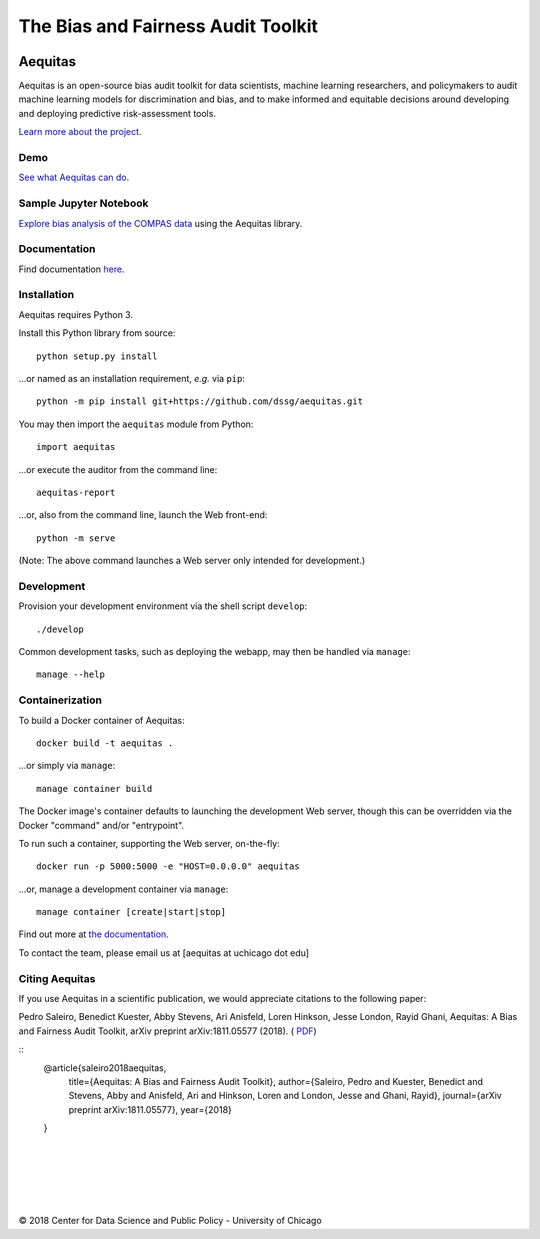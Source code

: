 ========================================================
The Bias and Fairness Audit Toolkit
========================================================


.. figure:: src/aequitas_webapp/static/images/aequitas_header.png
   :scale: 50 %


--------
Aequitas
--------

Aequitas is an open-source bias audit toolkit for data scientists, machine learning researchers, and policymakers to audit machine learning models for discrimination and bias, and to make informed and equitable decisions around developing and deploying predictive risk-assessment tools.

`Learn more about the project <http://dsapp.uchicago.edu/aequitas/>`_.

Demo
====

`See what Aequitas can do <http://aequitas.dssg.io/>`_.

Sample Jupyter Notebook
=======================

`Explore bias analysis of the COMPAS data <https://github.com/dssg/aequitas/blob/master/docs/source/examples/compas_demo.ipynb>`_ using the Aequitas library.

Documentation
=============

Find documentation `here <https://dssg.github.io/aequitas/>`_.

Installation
============

Aequitas requires Python 3.

Install this Python library from source::

    python setup.py install

...or named as an installation requirement, *e.g.* via ``pip``::

    python -m pip install git+https://github.com/dssg/aequitas.git

You may then import the ``aequitas`` module from Python::

    import aequitas

...or execute the auditor from the command line::

    aequitas-report

...or, also from the command line, launch the Web front-end::

    python -m serve

(Note: The above command launches a Web server only intended for development.)

Development
===========

Provision your development environment via the shell script ``develop``::

    ./develop

Common development tasks, such as deploying the webapp, may then be handled via ``manage``::

    manage --help

Containerization
================

To build a Docker container of Aequitas::

    docker build -t aequitas .

...or simply via ``manage``::

    manage container build

The Docker image's container defaults to launching the development Web server, though this can be overridden via the Docker "command" and/or "entrypoint".

To run such a container, supporting the Web server, on-the-fly::

    docker run -p 5000:5000 -e "HOST=0.0.0.0" aequitas

...or, manage a development container via ``manage``::

    manage container [create|start|stop]

Find out more at `the documentation  <https://dssg.github.io/aequitas/>`_.

To contact the team, please email us at [aequitas at uchicago dot edu]


Citing Aequitas
====

If you use Aequitas in a scientific publication, we would appreciate citations to the following paper:

Pedro Saleiro, Benedict Kuester, Abby Stevens, Ari Anisfeld, Loren Hinkson, Jesse London, Rayid Ghani, Aequitas: A Bias and Fairness Audit Toolkit,  arXiv preprint arXiv:1811.05577 (2018). ( `PDF <https://arxiv.org/pdf/1811.05577.pdf>`_)

::
   @article{saleiro2018aequitas,
     title={Aequitas: A Bias and Fairness Audit Toolkit},
     author={Saleiro, Pedro and Kuester, Benedict and Stevens, Abby and Anisfeld, Ari and Hinkson, Loren and London, Jesse and Ghani, Rayid},
     journal={arXiv preprint arXiv:1811.05577},
     year={2018}
   }

|
|
|
|
|


© 2018 Center for Data Science and Public Policy - University of Chicago
